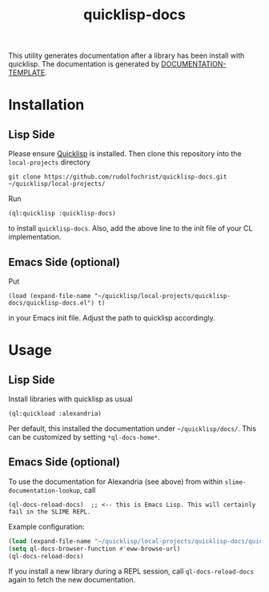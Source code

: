 #+title: quicklisp-docs

This utility generates documentation after a library has been install with quicklisp.
The documentation is generated by [[http://weitz.de/documentation-template/][DOCUMENTATION-TEMPLATE]].

* Installation

** Lisp Side

Please ensure [[https://www.quicklisp.org/beta/][Quicklisp]] is installed. Then clone this repository into the =local-projects= directory

: git clone https://github.com/rudolfochrist/quicklisp-docs.git ~/quicklisp/local-projects/

Run

: (ql:quicklisp :quicklisp-docs)

to install =quicklisp-docs=. Also, add the above line to the init file of your CL implementation.

** Emacs Side (optional)

Put

: (load (expand-file-name "~/quicklisp/local-projects/quicklisp-docs/quicklisp-docs.el") t)

in your Emacs init file. Adjust the path to quicklisp accordingly.

* Usage

** Lisp Side

Install libraries with quicklisp as usual

: (ql:quickload :alexandria)

Per default, this installed the documentation under =~/quicklisp/docs/=. This can be customized by setting
=*ql-docs-home*=.

** Emacs Side (optional)

To use the documentation for Alexandria (see above) from within =slime-documentation-lookup=, call

: (ql-docs-reload-docs)  ;; <-- this is Emacs Lisp. This will certainly fail in the SLIME REPL.

Example configuration:

#+BEGIN_SRC emacs-lisp
(load (expand-file-name "~/quicklisp/local-projects/quicklisp-docs/quicklisp-docs.el") t)
(setq ql-docs-browser-function #'eww-browse-url)
(ql-docs-reload-docs)
#+END_SRC

If you install a new library during a REPL session, call =ql-docs-reload-docs= again to fetch the new
documentation.

